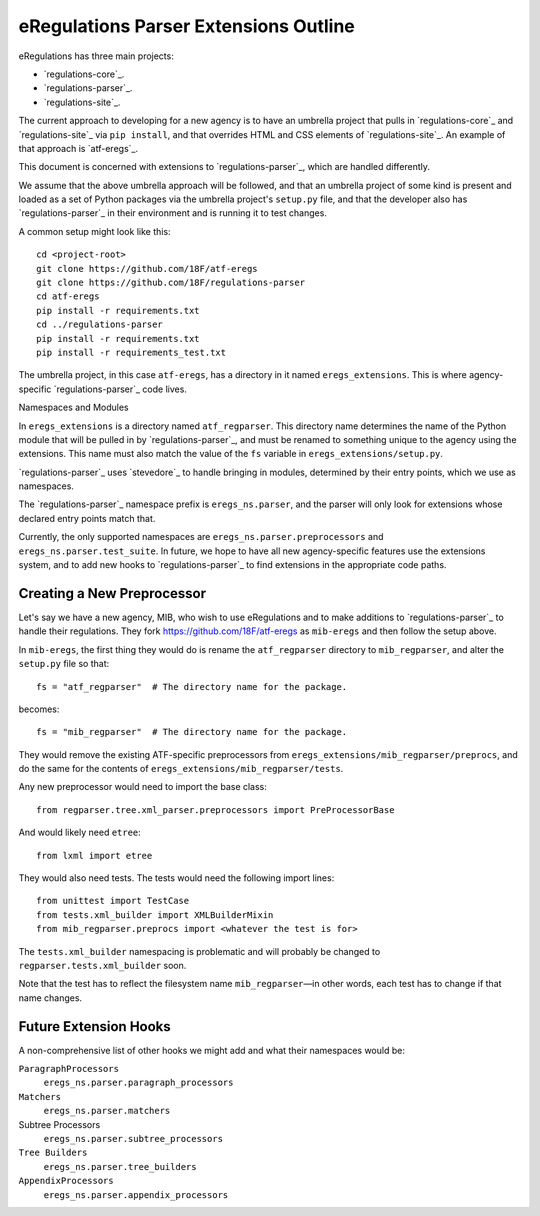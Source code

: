 eRegulations Parser Extensions Outline
======================================
eRegulations has three main projects:

+   `regulations-core`_.
+   `regulations-parser`_.
+   `regulations-site`_.

The current approach to developing for a new agency is to have an umbrella project that pulls in `regulations-core`_ and `regulations-site`_ via ``pip install``, and that overrides HTML and CSS elements of `regulations-site`_. An example of that approach is `atf-eregs`_.

This document is concerned with extensions to `regulations-parser`_, which are handled differently.

We assume that the above umbrella approach will be followed, and that an umbrella project of some kind is present and loaded as a set of Python packages via the umbrella project's ``setup.py`` file, and that the developer also has `regulations-parser`_ in their environment and is running it to test changes.

A common setup might look like this::

    cd <project-root>
    git clone https://github.com/18F/atf-eregs
    git clone https://github.com/18F/regulations-parser
    cd atf-eregs
    pip install -r requirements.txt
    cd ../regulations-parser
    pip install -r requirements.txt
    pip install -r requirements_test.txt

The umbrella project, in this case ``atf-eregs``, has a directory in it named ``eregs_extensions``. This is where agency-specific `regulations-parser`_ code lives.

Namespaces and Modules

In ``eregs_extensions`` is a directory named ``atf_regparser``. This directory name determines the name of the Python module that will be pulled in by `regulations-parser`_, and must be renamed to something unique to the agency using the extensions. This name must also match the value of the ``fs`` variable in ``eregs_extensions/setup.py``.

`regulations-parser`_ uses `stevedore`_ to handle bringing in modules, determined by their entry points, which we use as namespaces.

The `regulations-parser`_ namespace prefix is ``eregs_ns.parser``, and the parser will only look for extensions whose declared entry points match that.

Currently, the only supported namespaces are ``eregs_ns.parser.preprocessors`` and ``eregs_ns.parser.test_suite``. In future, we hope to have all new agency-specific features use the extensions system, and to add new hooks to `regulations-parser`_ to find extensions in the appropriate code paths.

Creating a New Preprocessor
----------------------
Let's say we have a new agency, MIB, who wish to use eRegulations and to make additions to `regulations-parser`_ to handle their regulations. They fork https://github.com/18F/atf-eregs as ``mib-eregs`` and then follow the setup above.

In ``mib-eregs``, the first thing they would do is rename the ``atf_regparser`` directory to ``mib_regparser``, and alter the ``setup.py`` file so that::

    fs = "atf_regparser"  # The directory name for the package.

becomes::

    fs = "mib_regparser"  # The directory name for the package.

They would remove the existing ATF-specific preprocessors from ``eregs_extensions/mib_regparser/preprocs``, and do the same for the contents of ``eregs_extensions/mib_regparser/tests``.

Any new preprocessor would need to import the base class::

    from regparser.tree.xml_parser.preprocessors import PreProcessorBase

And would likely need ``etree``::

    from lxml import etree

They would also need tests. The tests would need the following import lines::

    from unittest import TestCase
    from tests.xml_builder import XMLBuilderMixin
    from mib_regparser.preprocs import <whatever the test is for>

The ``tests.xml_builder`` namespacing is problematic and will probably be changed to ``regparser.tests.xml_builder`` soon.

Note that the test has to reflect the filesystem name ``mib_regparser``—in other words, each test has to change if that name changes.

Future Extension Hooks
----------------------
A non-comprehensive list of other hooks we might add and what their namespaces would be:

``ParagraphProcessors``
    ``eregs_ns.parser.paragraph_processors``
``Matchers``
    ``eregs_ns.parser.matchers``
Subtree Processors
    ``eregs_ns.parser.subtree_processors``
``Tree Builders``
    ``eregs_ns.parser.tree_builders``
``AppendixProcessors``
    ``eregs_ns.parser.appendix_processors``
